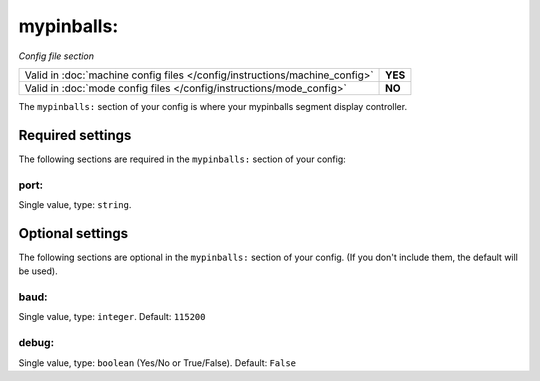 mypinballs:
===========

*Config file section*

+----------------------------------------------------------------------------+---------+
| Valid in :doc:`machine config files </config/instructions/machine_config>` | **YES** |
+----------------------------------------------------------------------------+---------+
| Valid in :doc:`mode config files </config/instructions/mode_config>`       | **NO**  |
+----------------------------------------------------------------------------+---------+

.. overview

The ``mypinballs:`` section of your config is where your mypinballs segment display controller.

.. todo:: :doc:`/about/help_us_to_write_it`


Required settings
-----------------

The following sections are required in the ``mypinballs:`` section of your config:

port:
~~~~~
Single value, type: ``string``.

.. todo:: :doc:`/about/help_us_to_write_it`


Optional settings
-----------------

The following sections are optional in the ``mypinballs:`` section of your config. (If you don't include them, the default will be used).

baud:
~~~~~
Single value, type: ``integer``. Default: ``115200``

.. todo:: :doc:`/about/help_us_to_write_it`

debug:
~~~~~~
Single value, type: ``boolean`` (Yes/No or True/False). Default: ``False``

.. todo:: :doc:`/about/help_us_to_write_it`


